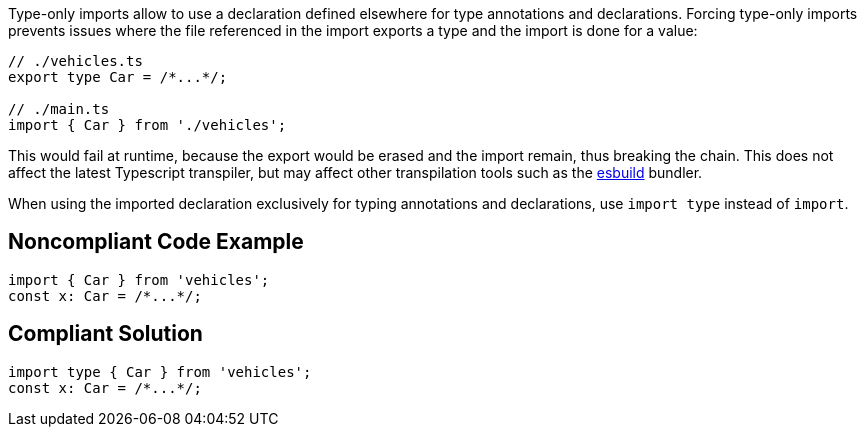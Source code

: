 Type-only imports allow to use a declaration defined elsewhere for type annotations and declarations. 
Forcing type-only imports prevents issues where the file referenced in the import exports a type and the import is done for a value:

[source,javascript]
----
// ./vehicles.ts
export type Car = /*...*/;

// ./main.ts
import { Car } from './vehicles';
----

This would fail at runtime, because the export would be erased and the import remain, thus breaking the chain. This does not affect the latest Typescript transpiler, but may affect other transpilation tools such as the https://esbuild.github.io/[esbuild] bundler.

When using the imported declaration exclusively for typing annotations and declarations, use `import type` instead of `import`.

== Noncompliant Code Example

[source,javascript]
----
import { Car } from 'vehicles';
const x: Car = /*...*/;
----

== Compliant Solution

[source,javascript]
----
import type { Car } from 'vehicles';
const x: Car = /*...*/;
----
